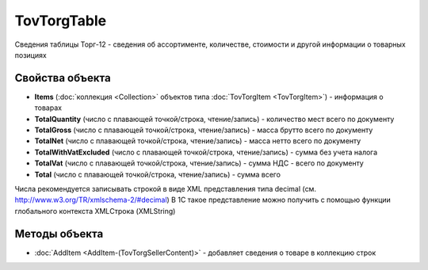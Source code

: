 TovTorgTable
============

Сведения таблицы Торг-12 - сведения об ассортименте, количестве, стоимости и другой информации о товарных позициях

Свойства объекта
----------------


- **Items** (:doc:`коллекция <Collection>` объектов типа :doc:`TovTorgItem <TovTorgItem>`) - информация о товарах

- **TotalQuantity** (число с плавающей точкой/строка, чтение/запись) - количество мест всего по документу

- **TotalGross** (число с плавающей точкой/строка, чтение/запись) - масса брутто всего по документу

- **TotalNet** (число с плавающей точкой/строка, чтение/запись) - масса нетто всего по документу

- **TotalWithVatExcluded** (число с плавающей точкой/строка, чтение/запись) - сумма без учета налога

- **TotalVat** (число с плавающей точкой/строка, чтение/запись) - сумма НДС - всего по документу

- **Total** (число с плавающей точкой/строка, чтение/запись) - сумма всего

Числа рекомендуется записывать строкой в виде XML представления типа decimal (см. http://www.w3.org/TR/xmlschema-2/#decimal)
В 1С такое представление можно получить с помощью функции глобального контекста XMLСтрока (XMLString)

Методы объекта
--------------


-  :doc:`AddItem <AddItem-(TovTorgSellerContent)>` - добавляет сведения о товаре в коллекцию строк
